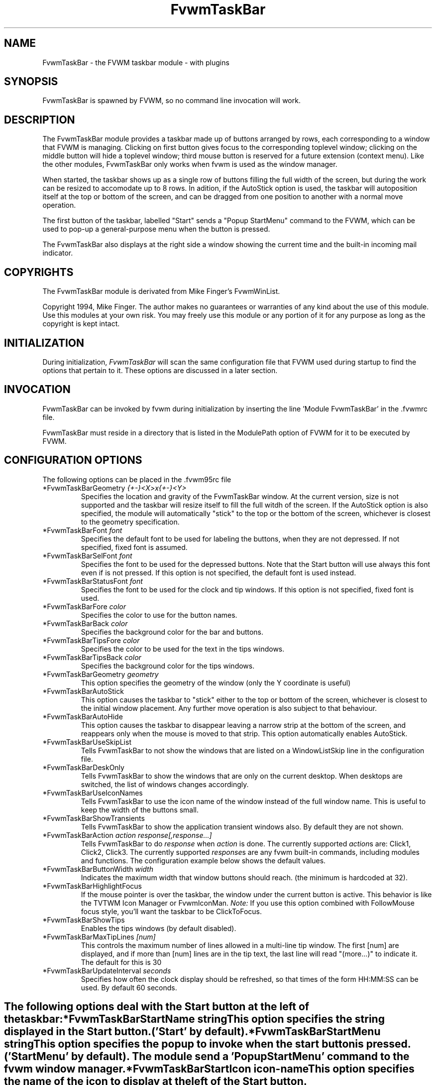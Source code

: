 .\" t
.\" @(#)FvwmTaskBar.1	6/30/96
.TH FvwmTaskBar 2.6 "June 30th, 1996"
.UC
.SH NAME
FvwmTaskBar \- the FVWM taskbar module - with plugins
.SH SYNOPSIS
FvwmTaskBar is spawned by FVWM, so no command line invocation will work.

.SH DESCRIPTION
The FvwmTaskBar module provides a taskbar made up of buttons arranged by
rows, each corresponding to a window that FVWM is managing.
Clicking on first button gives focus to the corresponding toplevel window;
clicking on the middle button will hide a toplevel window; third mouse button
is reserved for a future extension (context menu).
Like the other modules, FvwmTaskBar only works when fvwm is used as the
window manager. 

When started, the taskbar shows up as a single row of buttons filling the
full width of the screen, but during the work can be resized to accomodate
up to 8 rows. In adition, if the AutoStick option is used, the taskbar
will autoposition itself at the top or bottom of the screen, and can be
dragged from one position to another with a normal move operation. 

The first button of the taskbar, labelled "Start" sends a "Popup
StartMenu" command to the FVWM, which can be used to pop-up a
general-purpose menu when the button is pressed. 

The FvwmTaskBar also displays at the right side a window showing the
current time and the built-in incoming mail indicator. 

.SH COPYRIGHTS
The FvwmTaskBar module is derivated from Mike Finger's FvwmWinList.

Copyright 1994, Mike Finger. The author makes no guarantees or warranties of
any kind about the use of this module.  Use this modules at your own risk.
You may freely use this module or any portion of it for any purpose as long
as the copyright is kept intact. 

.SH INITIALIZATION
During initialization, \fIFvwmTaskBar\fP will scan the same configuration
file that FVWM used during startup to find the options that pertain to it. 
These options are discussed in a later section. 

.SH INVOCATION
FvwmTaskBar can be invoked by fvwm during initialization by inserting the
line 'Module FvwmTaskBar' in the .fvwmrc file. 

FvwmTaskBar must reside in a directory that is listed in the ModulePath 
option of FVWM for it to be executed by FVWM.

.SH CONFIGURATION OPTIONS
The following options can be placed in the .fvwm95rc file

.IP "*FvwmTaskBarGeometry \fI{+-}<X>x{+-}<Y>\fP"
Specifies the location and gravity of the FvwmTaskBar window.  At the
current version, size is not supported and the taskbar will resize itself
to fill the full witdh of the screen. If the AutoStick option is also
specified, the module will automatically "stick" to the top or the bottom
of the screen, whichever is closest to the geometry specification. 

.IP "*FvwmTaskBarFont \fIfont\fP"
Specifies the default font to be used for labeling the buttons, when they 
are not depressed. If not specified, fixed font is assumed.

.IP "*FvwmTaskBarSelFont \fIfont\fP"
Specifies the font to be used for the depressed buttons. Note that the 
Start button will use always this font even if is not pressed. If this 
option is not specified, the default font is used instead.

.IP "*FvwmTaskBarStatusFont \fIfont\fP"
Specifies the font to be used for the clock and tip windows. If this 
option is not specified, fixed font is used.

.IP "*FvwmTaskBarFore \fIcolor\fP"
Specifies the color to use for the button names.

.IP "*FvwmTaskBarBack \fIcolor\fP"
Specifies the background color for the bar and buttons.

.IP "*FvwmTaskBarTipsFore \fIcolor\fP"
Specifies the color to be used for the text in the tips windows.

.IP "*FvwmTaskBarTipsBack \fIcolor\fP"
Specifies the background color for the tips windows.

.IP "*FvwmTaskBarGeometry \fIgeometry\fP"
This option specifies the geometry of the window (only the Y coordinate is
useful)

.IP "*FvwmTaskBarAutoStick"
This option causes the taskbar to "stick" either to the top or bottom 
of the screen, whichever is closest to the initial window placement. Any 
further move operation is also subject to that behaviour.

.IP "*FvwmTaskBarAutoHide"
This option causes the taskbar to disappear leaving a narrow strip at the
bottom of the screen, and reappears only when the mouse is moved to that
strip. This option automatically enables AutoStick.

.IP "*FvwmTaskBarUseSkipList"
Tells FvwmTaskBar to not show the windows that are listed on a WindowListSkip
line in the configuration file.

.IP "*FvwmTaskBarDeskOnly"
Tells FvwmTaskBar to show the windows that are only on the current desktop.  
When desktops are switched, the list of windows changes accordingly.

.IP "*FvwmTaskBarUseIconNames"
Tells FvwmTaskBar to use the icon name of the window instead of the full 
window name.  This is useful to keep the width of the buttons small.

.IP "*FvwmTaskBarShowTransients"
Tells FvwmTaskBar to show the application transient windows also. By default
they are not shown.

.IP "*FvwmTaskBarAction \fIaction response[,response...]\fP"
Tells FvwmTaskBar to do \fIresponse\fP when \fIaction\fP is done.  The
currently supported \fIaction\fPs are: Click1, Click2, Click3.  The currently
supported \fIresponse\fPs are any fvwm built-in commands, including modules
and functions.
The configuration example below shows the default values.

.IP "*FvwmTaskBarButtonWidth \fIwidth\fP"
Indicates the maximum width that window buttons should reach.
(the minimum is hardcoded at 32).

.IP "*FvwmTaskBarHighlightFocus"
If the mouse pointer is over the taskbar, the window under the current 
button is active. This behavior is like the TVTWM Icon Manager or 
FvwmIconMan. \fINote:\fP If you use this option combined with FollowMouse 
focus style, you'll want the taskbar to be ClickToFocus.

.IP "*FvwmTaskBarShowTips"
Enables the tips windows (by default disabled).

.IP "*FvwmTaskBarMaxTipLines \fI[num]\fP"
This controls the maximum number of lines allowed in a multi-line tip window.  
The first [num] are displayed, and if more than [num] lines are in the tip text,
the last line will read "(more...)" to indicate it.  The default for this is 30

.IP "*FvwmTaskBarUpdateInterval \fIseconds\fP"
Specifies how often the clock display should be refreshed, so that times of 
the form HH:MM:SS can be used. By default 60 seconds.



.SH ""
The following options deal with the Start button at the left of the taskbar:

.IP "*FvwmTaskBarStartName \fIstring\fP"
This option specifies the string displayed in the Start button.
('Start' by default).

.IP "*FvwmTaskBarStartMenu \fIstring\fP"
This option specifies the popup to invoke when the start button is pressed.
('StartMenu' by default). The module send a 'Popup StartMenu' command to
the fvwm window manager.

.IP "*FvwmTaskBarStartIcon \fIicon-name\fP"
This option specifies the name of the icon to display at the left of the Start
button.



.SH ""
The following options deal with the goodies and modules of the taskbar:

  
.IP "*FvwmTaskBarGoodyLoadablePlugins \fIdirectory\fP"
Specifies a directory to search for plugins. After each occurence of this command
FvwmTaskBar scans the directory for files with ".so" at the end and attempts to 
load them. The default is "/usr/local/lib/X11/fvwm95"
   
.IP "*FvwmTaskBarGoodyLoadableQuiet"
Tells FvwmTaskBar to skip information about loaded modules. This 
information is extremely useful in determining if FvwmTaskBar loads them
at all. However once you got a stable configuration you may want to omit it.

.IP "*FvwmTaskBarGoodyLoadableSymbol \fISymbol\fP"
Create a new goody. Symbol is the name of struct GoodyLoadable in one
of the modules. Note that you can use the same module more than once
and you don't have to know which module has this symbol.
  
.IP "*FvwmTaskBarGoodyLoadableId \fIid\fP"
"Id" is an arbitrary character string passed to the initialization routine
of the module. The idea is that since the module can be used more the
once we need a mean to distinguish between strings in .fvwmrc corresponding
to different goodies. It's recommended not to use dots,spaces or empty 
strings..

.IP "*FvwmTaskBarGoodyModuleIcon<id> \fImini-icon name\fP"
Specifies which mini-icon should be inserted in the taskbar for goody <id>.
Default path is "\fIIconPath\fP" .

.IP "*FvwmTaskBarGoodyModuleTip.<id> \fItip\fP"
Sets the tip for goody <Id>
  
.IP "*FvwmTaskBarGoodyModuleCommand<id> \fIcommand\fP"
Sets the command to be executed when double-clicking on goody <id>'s icon.

.SH ""
   \fIDate Module: ShowDateModule\fP

.IP "*FvwmTaskBarShowDateModuleClockFormat<id> \fIformat-string\fP"
This option specifies the time format for the digital clock.
It is a \fIstfrtime(3)\fP compatible format string (see the manual
page of the 'date' command)
By default it is "%R". 

.IP "*FvwmTaskBarShowDateModuleHourlyCommand<id> \fIcommand\fP"
Specifies a command to be executed every hour.

.SH ""
   \fIMail Module: MailCheckModule\fP

.IP "*FvwmTaskBarMailCheckModuleNewMailCommand<id> \fIcommand\fP"
Specifies which command is to be executed when new mail arrives.

.IP "*FvwmTaskBarMailCheckModuleAutoMailTip<id> \fI[type]\fP"
This option controls the auto-display of new mail in a multi-line tip window.
Three possible values are allowed for the optional type argument:
Mail-FileTouched, MailFileBigger, or MailFileAnyChange.
MailFileTouched means the mail spool file has been modified since the last
access, MailFileBigger is when the mail spool file gets larger in size, and
Mail-FileAnyChang is when the mail spool file gets larger or smaller.   
These  conditions control when the AutoMailTip  window is displayed.  
The default is Mail-FileAnyChange.

.IP "*FvwmTaskBarMailCheckModuleMailTipFormat.MAIL \fI[l] [if] [wf] [is] [ws]\fP"
This options allows specification of how to display the mail information in 
the tip.  [l] can be either 1 for a single line per mail message, or 2 for a
double line format where the From: info appears on one line, and the
Subject: appears on the next line.  [if] is the number of spaces to indent 
the From: info, and [wf] is the max width. [is] and [ws] are the indent and width
of the Subject: info. The default is 1 0 20 2 30.

.IP "*FvwmTaskBarMailCheckModuleMailTipNoSmartFrom"
If set, this flag shuts off the automatic name extraction for the From: field.
The format seen in email is largely formatted by convention, and this allows
this process to be shut off when it does not work.
The smart name extraction algorithm works as follows.  Step 1:
all substrings delimited by <> and [] are removed, since they usually contain an email address.  If nothing is left, this step is reversed.  Step 2:
if any string delimited by "" or () is found, it is used as the smart name.  
Otherwise the result from Step 1 is used at the result. For most email I
have, this results in nicely formatted names.

.IP "*FvwmTaskBarMailCheckModuleMailTipUnblankScreen<id>"
If set, the screen will be un-blanked when the mail tip is drawn.

.IP "*FvwmTaskBarShowDateModuleHourlyCommand<id> \fIcommand\fP"
Executes the command every hour.

.SH ""
   \fIModem Module: CheckLockModule\fP

.IP "*FvwmTaskBarCheckLockModuleIcon<id> \fImini-icon name\fP"
Specifies which mini-icon should be inserted in the taskbar when the
modem is active.
Default path is "\fIIconPath\fP" .

.IP "*FvwmTaskBarCheckLockModuleTip<id> \fItip\fP"

.IP "*FvwmTaskBarCheckLockModuleCommand<id> \fIcommand\fP"
Specifies which command is to be executed when you double-click
on the icon.

.IP "*FvwmTaskBarCheckLockModuleLockFile<id> \fIfilename\fP"
Specifies which file is your modem's lock file.


.SH SAMPLE CONFIGURATION
The following are excepts from a \fI.fvwm95rc\fP file which describe FvwmTaskBar
initialization commands:

.nf
.sp
#
# Start the taskbar on fvwm startup and restart
#

AddToFunc "InitFunction" "I" Module FvwmTaskBar

AddToFunc "RestartFunction" "I" Module FvwmTaskBar

#
# Set the style for the taskbar window, keep always on top of another
# windows
#


Style "FvwmTaskBar" NoTitle,BorderWidth 4,HandleWidth 4,Sticky,\\
                    StaysOnTop,WindowListSkip,CirculateSkip

*FvwmTaskBarGeometry +0-0
*FvwmTaskBarFore Black
*FvwmTaskBarBack #c0c0c0
*FvwmTaskBarFont -adobe-helvetica-medium-r-*-*-*-120-*-*-*-*-*-*
*FvwmTaskBarSelFont -adobe-helvetica-bold-r-*-*-*-120-*-*-*-*-*-*
*FvwmTaskBarStatusFont fixed
*FvwmTaskBarTipsFore black
*FvwmTaskBarTipsBack bisque
*FvwmTaskBarAction Click1 Iconify -1,Raise,Focus
*FvwmTaskBarAction Click2 Iconify
*FvwmTaskBarAction Click3 PopUp Window-Ops2
*FvwmTaskBarUseSkipList
*FvwmTaskBarAutoStick
*FvwmTaskBarStartName Start
*FvwmTaskBarStartMenu StartMenu
*FvwmTaskBarStartIcon mini-penguin.xpm
*FvwmTaskBarShowTips
*FvwmTaskBarShowTransients
*FvwmTaskBarHighlightFocus
*FvwmTaskBarAutoHide
*FvwmTaskBarDeskOnly
*FvwmTaskBarMaxTipLines 5


# Now the goodies....

*FvwmTaskBarGoodyLoadablePlugins /usr/local/lib/X11/fvwm95/
*FvwmTaskBarGoodyLoadableQuiet

# Modem
*FvwmTaskBarGoodyLoadableSymbol CheckLockModuleSymbol
*FvwmTaskBarGoodyLoadableId .Modem
*FvwmTaskBarCheckLockModuleIcon.Modem mini-connect.xpm
*FvwmTaskBarCheckLockModuleTip.Modem Modem is in use
*FvwmTaskBarCheckLockModuleCommand.Modem Popup Network
*FvwmTaskBarCheckLockModuleLockFile.Modem /var/lock/LCK..modem

# Sound mixer
*FvwmTaskBarGoodyLoadableSymbol GoodyModuleSymbol
*FvwmTaskBarGoodyLoadableId .SPEAKER
*FvwmTaskBarGoodyModuleIcon.SPEAKER mini-speaker.xpm
*FvwmTaskBarGoodyModuleTip.SPEAKER Audio Control Panel
*FvwmTaskBarGoodyModuleCommand.SPEAKER Exec OXmixer

# Date
*FvwmTaskBarGoodyLoadableSymbol ShowDateModuleSymbol
*FvwmTaskBarGoodyLoadableId .DATE
*FvwmTaskBarShowDateModuleTip.DATE Date
*FvwmTaskBarShowDateModuleCommand.DATE Exec xmessage `date` 
*FvwmTaskBarShowDateModuleClockFormat.DATE %H:%M 
#*FvwmTaskBarShowDateModuleHourlyCommand.DATE exec xmessage hourly command

# Mail
*FvwmTaskBarGoodyLoadableSymbol MailCheckModuleSymbol
*FvwmTaskBarGoodyLoadableId .MAIL
*FvwmTaskBarMailCheckModuleMailIcon.MAIL mini-mail.xpm
*FvwmTaskBarMailCheckModuleCommand.MAIL Exec xterm -T Mail -e mail
*FvwmTaskBarMailCheckModuleNewMailIcon.MAIL mini-newmail.xpm
*FvwmTaskBarMailCheckModuleNewMailTip.MAIL You have new mail
#*FvwmTaskBarMailCheckModuleNewMailCommand.MAIL beep
*FvwmTaskBarMailCheckModuleUnreadMailIcon.MAIL mini-unreadmail.xpm
*FvwmTaskBarMailCheckModuleMailFile.MAIL /var/spool/mail/$USER
*FvwmTaskBarMailCheckModuleAutoMailTip.MAIL
#*FvwmTaskBarMailCheckModuleMailTipUnblankScreen.MAIL
*FvwmTaskBarMailCheckModuleMailTipFormat.MAIL 1 0 10 2 10

.sp
.fi
.SH BUGS
At present the \fIFvwmTaskBar\fP works only with \fIfvwm95\fP.

.SH AUTHOR
David Barth (barth@di.epfl.ch)
Modules and plugins by  Volodya Dergachev
and  Michael D. Beynon (beynon@acm.org)
